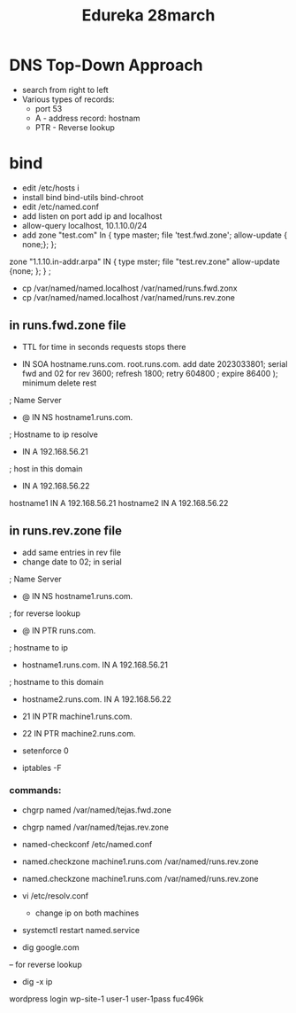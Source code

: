 #+title: Edureka 28march


* DNS Top-Down Approach
- search from right to left
- Various types of records:
  + port 53
  + A - address record: hostnam
  + PTR - Reverse lookup

* bind
- edit /etc/hosts i
- install bind bind-utils bind-chroot
- edit /etc/named.conf
- add listen on port add ip and localhost
- allow-query localhost, 10.1.10.0/24
- add zone "test.com" In {
    type master;
    file 'test.fwd.zone';
    allow-update { none;};
      };

zone "1.1.10.in-addr.arpa" IN {
type mster;
file "test.rev.zone"
allow-update {none; };
} ;

- cp /var/named/named.localhost /var/named/runs.fwd.zonx
- cp /var/named/named.localhost /var/named/runs.rev.zone

** in runs.fwd.zone file
- TTL for time in seconds requests stops there

- IN SOA hostname.runs.com. root.runs.com.
  add date 2023033801; serial
                  fwd and 02 for rev
                  3600; refresh
                  1800; retry
                  604800 ; expire
                  86400 ); minimum
                  delete rest
; Name Server
- @ IN NS hostname1.runs.com.
; Hostname to ip resolve
- IN A 192.168.56.21
; host in this domain
- IN A 192.168.56.22

hostname1 IN A 192.168.56.21
hostname2 IN A 192.168.56.22

** in runs.rev.zone file
- add same entries in rev file
- change date to 02; in serial

; Name Server
- @ IN NS hostname1.runs.com.
; for reverse lookup
- @ IN PTR runs.com.
; hostname to ip
- hostname1.runs.com. IN A 192.168.56.21
; hostname to this domain
- hostname2.runs.com. IN A 192.168.56.22
- 21 IN PTR machine1.runs.com.
- 22 IN PTR machine2.runs.com.

+ setenforce 0
+ iptables -F
*** commands:
+ chgrp named /var/named/tejas.fwd.zone
+ chgrp named /var/named/tejas.rev.zone

+ named-checkconf /etc/named.conf

+ named.checkzone machine1.runs.com /var/named/runs.rev.zone
+ named.checkzone machine1.runs.com /var/named/runs.rev.zone

+ vi /etc/resolv.conf
  - change ip on both machines

+ systemctl restart named.service
+ dig google.com
-- for reverse lookup
+ dig -x ip
wordpress login
wp-site-1
user-1
user-1pass
fuc496k
